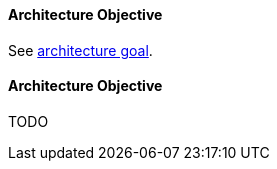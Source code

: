 // tag::EN[]

==== Architecture Objective

See <<term-architecture-goal,architecture goal>>.

// end::EN[]

// tag:DE[]

==== Architecture Objective
TODO

// end::DE[]

